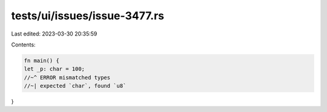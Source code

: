tests/ui/issues/issue-3477.rs
=============================

Last edited: 2023-03-30 20:35:59

Contents:

.. code-block:: rs

    fn main() {
    let _p: char = 100;
    //~^ ERROR mismatched types
    //~| expected `char`, found `u8`
}


